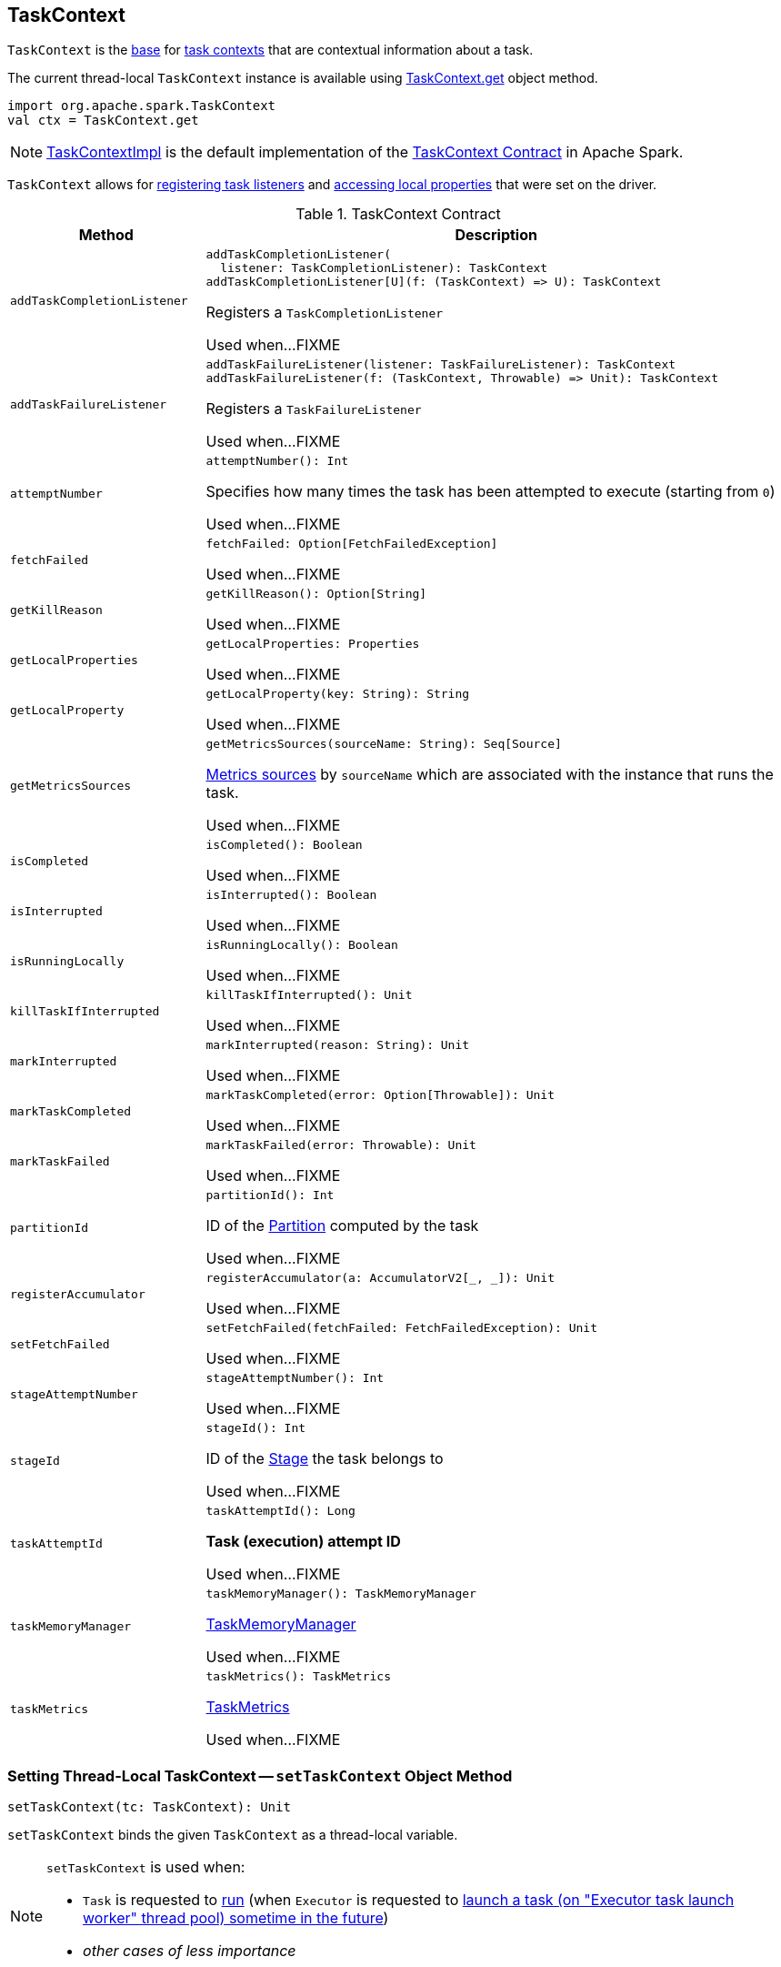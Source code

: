 == [[TaskContext]] TaskContext

`TaskContext` is the <<contract, base>> for <<implementations, task contexts>> that are contextual information about a task.

The current thread-local `TaskContext` instance is available using <<get, TaskContext.get>> object method.

[source, scala]
----
import org.apache.spark.TaskContext
val ctx = TaskContext.get
----

[[implementations]]
NOTE: link:spark-TaskContextImpl.adoc[TaskContextImpl] is the default implementation of the <<contract, TaskContext Contract>> in Apache Spark.

`TaskContext` allows for <<registering-task-listeners, registering task listeners>> and <<getLocalProperty, accessing local properties>> that were set on the driver.

[[contract]]
.TaskContext Contract
[cols="1m,3",options="header",width="100%"]
|===
| Method
| Description

| addTaskCompletionListener
a| [[addTaskCompletionListener]]

[source, scala]
----
addTaskCompletionListener(
  listener: TaskCompletionListener): TaskContext
// a concrete method for a Scala-friendly usage
addTaskCompletionListener[U](f: (TaskContext) => U): TaskContext
----

Registers a `TaskCompletionListener`

Used when...FIXME

| addTaskFailureListener
a| [[addTaskFailureListener]]

[source, scala]
----
addTaskFailureListener(listener: TaskFailureListener): TaskContext
// a concrete method for a Scala-friendly usage
addTaskFailureListener(f: (TaskContext, Throwable) => Unit): TaskContext
----

Registers a `TaskFailureListener`

Used when...FIXME

| attemptNumber
a| [[attemptNumber]]

[source, scala]
----
attemptNumber(): Int
----

Specifies how many times the task has been attempted to execute (starting from `0`)

Used when...FIXME

| fetchFailed
a| [[fetchFailed]]

[source, scala]
----
fetchFailed: Option[FetchFailedException]
----

Used when...FIXME

| getKillReason
a| [[getKillReason]]

[source, scala]
----
getKillReason(): Option[String]
----

Used when...FIXME

| getLocalProperties
a| [[getLocalProperties]]

[source, scala]
----
getLocalProperties: Properties
----

Used when...FIXME

| getLocalProperty
a| [[getLocalProperty]]

[source, scala]
----
getLocalProperty(key: String): String
----

Used when...FIXME

| getMetricsSources
a| [[getMetricsSources]]

[source, scala]
----
getMetricsSources(sourceName: String): Seq[Source]
----

<<spark-metrics-Source.adoc#, Metrics sources>> by `sourceName` which are associated with the instance that runs the task.

Used when...FIXME

| isCompleted
a| [[isCompleted]]

[source, scala]
----
isCompleted(): Boolean
----

Used when...FIXME

| isInterrupted
a| [[isInterrupted]]

[source, scala]
----
isInterrupted(): Boolean
----

Used when...FIXME

| isRunningLocally
a| [[isRunningLocally]]

[source, scala]
----
isRunningLocally(): Boolean
----

Used when...FIXME

| killTaskIfInterrupted
a| [[killTaskIfInterrupted]]

[source, scala]
----
killTaskIfInterrupted(): Unit
----

Used when...FIXME

| markInterrupted
a| [[markInterrupted]]

[source, scala]
----
markInterrupted(reason: String): Unit
----

Used when...FIXME

| markTaskCompleted
a| [[markTaskCompleted]]

[source, scala]
----
markTaskCompleted(error: Option[Throwable]): Unit
----

Used when...FIXME

| markTaskFailed
a| [[markTaskFailed]]

[source, scala]
----
markTaskFailed(error: Throwable): Unit
----

Used when...FIXME

| partitionId
a| [[partitionId]]

[source, scala]
----
partitionId(): Int
----

ID of the link:spark-rdd-Partition.adoc[Partition] computed by the task

Used when...FIXME

| registerAccumulator
a| [[registerAccumulator]]

[source, scala]
----
registerAccumulator(a: AccumulatorV2[_, _]): Unit
----

Used when...FIXME

| setFetchFailed
a| [[setFetchFailed]]

[source, scala]
----
setFetchFailed(fetchFailed: FetchFailedException): Unit
----

Used when...FIXME

| stageAttemptNumber
a| [[stageAttemptNumber]]

[source, scala]
----
stageAttemptNumber(): Int
----

Used when...FIXME

| stageId
a| [[stageId]]

[source, scala]
----
stageId(): Int
----

ID of the link:spark-scheduler-Stage.adoc[Stage] the task belongs to

Used when...FIXME

| taskAttemptId
a| [[taskAttemptId]]

[source, scala]
----
taskAttemptId(): Long
----

*Task (execution) attempt ID*

Used when...FIXME

| taskMemoryManager
a| [[taskMemoryManager]]

[source, scala]
----
taskMemoryManager(): TaskMemoryManager
----

<<spark-memory-TaskMemoryManager.adoc#, TaskMemoryManager>>

Used when...FIXME

| taskMetrics
a| [[taskMetrics]]

[source, scala]
----
taskMetrics(): TaskMetrics
----

<<spark-executor-TaskMetrics.adoc#, TaskMetrics>>

Used when...FIXME

|===

=== [[setTaskContext]] Setting Thread-Local TaskContext -- `setTaskContext` Object Method

[source, scala]
----
setTaskContext(tc: TaskContext): Unit
----

`setTaskContext` binds the given `TaskContext` as a thread-local variable.

[NOTE]
====
`setTaskContext` is used when:

* `Task` is requested to <<spark-scheduler-Task.adoc#run, run>> (when `Executor` is requested to <<spark-Executor.adoc#launchTask, launch a task (on "Executor task launch worker" thread pool) sometime in the future>>)

* _other cases of less importance_
====

=== [[get]] Accessing Active TaskContext -- `get` Object Method

[source, scala]
----
get(): TaskContext
----

`get` returns the thread-local `TaskContext` instance (by requesting the `taskContext` thread-local variable to get the instance).

NOTE: `get` is a method of `TaskContext` object in Scala and so it is just one instance available (per classloader). With the https://docs.oracle.com/javase/8/docs/api/java/lang/ThreadLocal.html[ThreadLocal] variable (`ThreadLocal[TaskContext]`), the `TaskContext` instance is thread-local and so allows for associating state with the thread of a task.

[source, scala]
----
val rdd = sc.range(0, 3, numSlices = 3)

assert(rdd.partitions.size == 3)

rdd.foreach { n =>
  import org.apache.spark.TaskContext
  val tc = TaskContext.get
  val msg = s"""|-------------------
                |partitionId:   ${tc.partitionId}
                |stageId:       ${tc.stageId}
                |attemptNum:    ${tc.attemptNumber}
                |taskAttemptId: ${tc.taskAttemptId}
                |-------------------""".stripMargin
  println(msg)
}
----

=== [[registering-task-listeners]] Registering Task Listeners

Using `TaskContext` object you can register task listeners for <<addTaskCompletionListener, task completion regardless of the final state>> and <<addTaskFailureListener, task failures only>>.

==== [[addTaskCompletionListener]] `addTaskCompletionListener` Method

[source, scala]
----
addTaskCompletionListener(listener: TaskCompletionListener): TaskContext
addTaskCompletionListener(f: (TaskContext) => Unit): TaskContext
----

`addTaskCompletionListener` methods register a `TaskCompletionListener` listener to be executed on task completion.

NOTE: It will be executed regardless of the final state of a task - success, failure, or cancellation.

[source, scala]
----
val rdd = sc.range(0, 5, numSlices = 1)

import org.apache.spark.TaskContext
val printTaskInfo = (tc: TaskContext) => {
  val msg = s"""|-------------------
                |partitionId:   ${tc.partitionId}
                |stageId:       ${tc.stageId}
                |attemptNum:    ${tc.attemptNumber}
                |taskAttemptId: ${tc.taskAttemptId}
                |-------------------""".stripMargin
  println(msg)
}

rdd.foreachPartition { _ =>
  val tc = TaskContext.get
  tc.addTaskCompletionListener(printTaskInfo)
}
----

==== [[addTaskFailureListener]] `addTaskFailureListener` Method

[source, scala]
----
addTaskFailureListener(listener: TaskFailureListener): TaskContext
addTaskFailureListener(f: (TaskContext, Throwable) => Unit): TaskContext
----

`addTaskFailureListener` methods register a `TaskFailureListener` listener to be executed on task failure only. It can be executed multiple times since a task can be re-attempted when it fails.

[source, scala]
----
val rdd = sc.range(0, 2, numSlices = 2)

import org.apache.spark.TaskContext
val printTaskErrorInfo = (tc: TaskContext, error: Throwable) => {
  val msg = s"""|-------------------
                |partitionId:   ${tc.partitionId}
                |stageId:       ${tc.stageId}
                |attemptNum:    ${tc.attemptNumber}
                |taskAttemptId: ${tc.taskAttemptId}
                |error:         ${error.toString}
                |-------------------""".stripMargin
  println(msg)
}

val throwExceptionForOddNumber = (n: Long) => {
  if (n % 2 == 1) {
    throw new Exception(s"No way it will pass for odd number: $n")
  }
}

// FIXME It won't work.
rdd.map(throwExceptionForOddNumber).foreachPartition { _ =>
  val tc = TaskContext.get
  tc.addTaskFailureListener(printTaskErrorInfo)
}

// Listener registration matters.
rdd.mapPartitions { (it: Iterator[Long]) =>
  val tc = TaskContext.get
  tc.addTaskFailureListener(printTaskErrorInfo)
  it
}.map(throwExceptionForOddNumber).count
----
